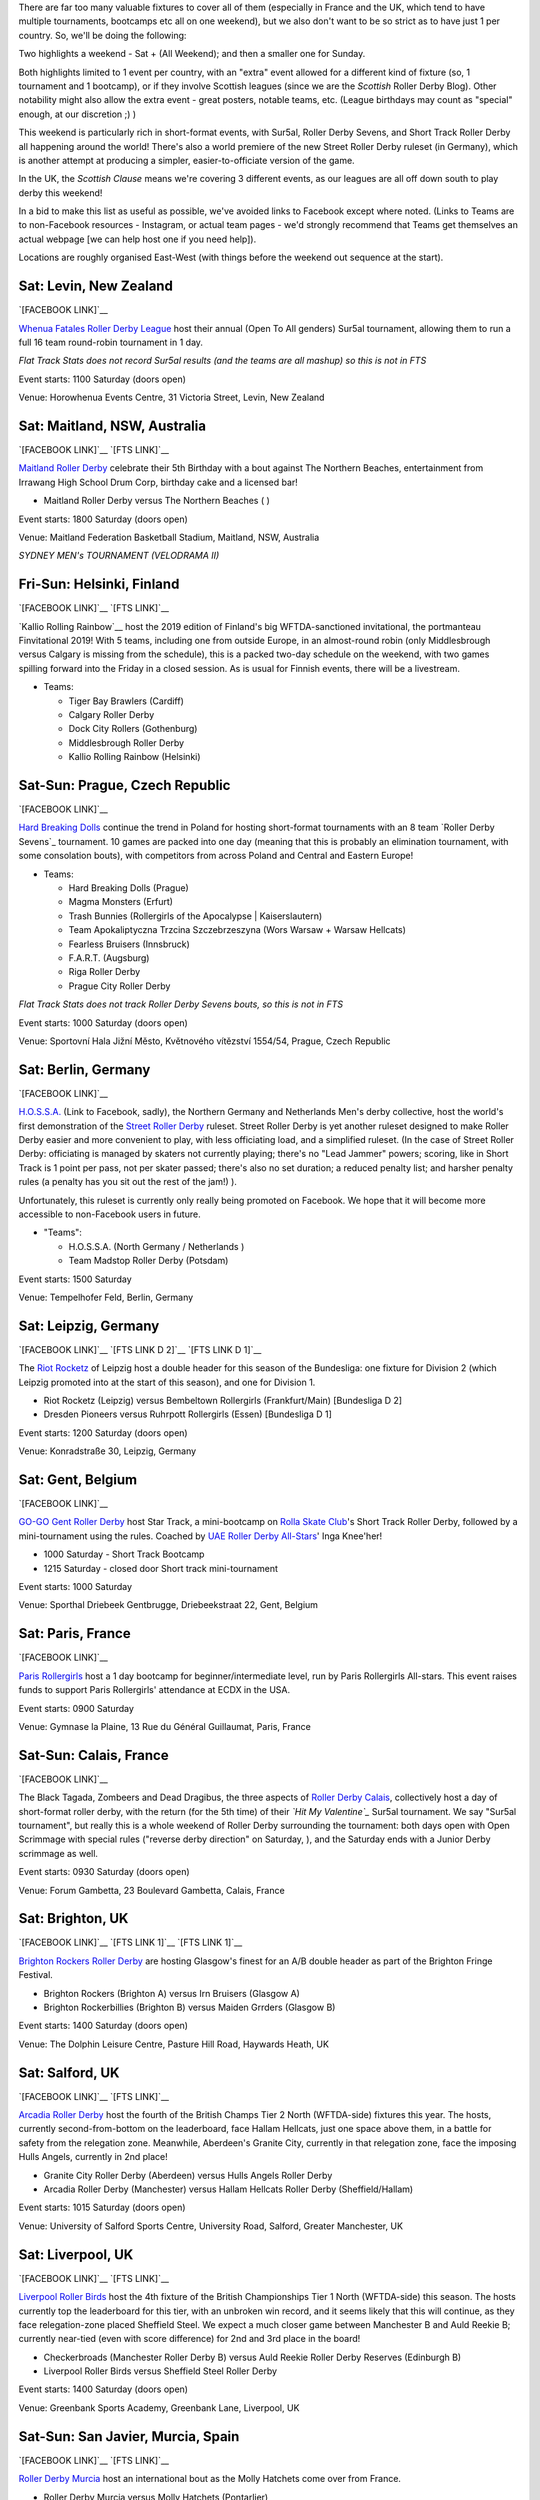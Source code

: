 .. title: Weekend Highlights: 01 June 2019
.. slug: weekendhighlights-01062019
.. date: 2019-05-28 13:50 UTC+01:00
.. tags: weekend highlights, new zealand roller derby, australian roller derby, polish roller derby, finnish roller derby, czech roller derby, british roller derby, british Champs, german roller derby, belgian roller derby, french roller derby, short track roller derby, roller derby sevens, street roller derby, argentine roller derby, chilean roller derby, ecuadorian roller derby, mexican roller derby, spanish roller derby
.. category:
.. link:
.. description:
.. type: text
.. author: aoanla

There are far too many valuable fixtures to cover all of them (especially in France and the UK, which tend to
have multiple tournaments, bootcamps etc all on one weekend), but we also don't want to be so strict as to have
just 1 per country. So, we'll be doing the following:

Two highlights a weekend - Sat + (All Weekend); and then a smaller one for Sunday.

Both highlights limited to 1 event per country, with an "extra" event allowed for a different kind of fixture
(so, 1 tournament and 1 bootcamp), or if they involve Scottish leagues (since we are the *Scottish* Roller Derby Blog).
Other notability might also allow the extra event - great posters, notable teams, etc. (League birthdays may count as "special" enough, at our discretion ;) )

This weekend is particularly rich in short-format events, with Sur5al, Roller Derby Sevens, and Short Track Roller Derby all happening around the world! There's also a world premiere of the new Street Roller Derby ruleset (in Germany), which is another attempt at producing a simpler, easier-to-officiate version of the game.

In the UK, the *Scottish Clause* means we're covering 3 different events, as our leagues are all off down south to play derby this weekend!

In a bid to make this list as useful as possible, we've avoided links to Facebook except where noted.
(Links to Teams are to non-Facebook resources - Instagram, or actual team pages - we'd strongly recommend that Teams
get themselves an actual webpage [we can help host one if you need help]).

Locations are roughly organised East-West (with things before the weekend out sequence at the start).

..
  Lion Girls (Roller Derby Leon) Scrimmage
  Deskarriadas 5th Anniversay sctimmage


Sat: Levin, New Zealand
--------------------------------

`[FACEBOOK LINK]`__

.. __: https://www.facebook.com/events/1290195321156767/

`Whenua Fatales Roller Derby League`_ host their annual (Open To All genders) Sur5al tournament, allowing them to run
a full 16 team round-robin tournament in 1 day.

.. _Whenua Fatales Roller Derby League: https://www.instagram.com/whenuafatales/

*Flat Track Stats does not record Sur5al results (and the teams are all mashup) so this is not in FTS*

Event starts: 1100 Saturday (doors open)

Venue: Horowhenua Events Centre, 31 Victoria Street, Levin, New Zealand

Sat: Maitland, NSW, Australia
--------------------------------

`[FACEBOOK LINK]`__
`[FTS LINK]`__

.. __: https://www.facebook.com/events/315746925789780/
.. __:

`Maitland Roller Derby`_ celebrate their 5th Birthday with a bout against The Northern Beaches, entertainment from Irrawang High School Drum Corp, birthday cake and a licensed bar!

.. _Maitland Roller Derby: https://www.instagram.com/maitlandrollerderby/

- Maitland Roller Derby versus The Northern Beaches ( )

Event starts: 1800 Saturday (doors open)

Venue: Maitland Federation Basketball Stadium, Maitland, NSW, Australia


*SYDNEY MEN's TOURNAMENT (VELODRAMA II)*


Fri-Sun: Helsinki, Finland
-----------------------------

`[FACEBOOK LINK]`__
`[FTS LINK]`__

.. __: https://www.facebook.com/events/354371901825444/
.. __: http://flattrackstats.com/tournaments/108270/overview

`Kallio Rolling Rainbow`__ host the 2019 edition of Finland's big WFTDA-sanctioned invitational, the portmanteau Finvitational 2019! With 5 teams, including one from outside Europe, in an almost-round robin (only Middlesbrough versus Calgary is missing from the schedule), this is a packed two-day schedule on the weekend, with two games spilling forward into the Friday in a closed session. As is usual for Finnish events, there will be a livestream.

.. _Kallio Rolling Rainbow: http://www.kalliorollingrainbow.fi

- Teams:

  - Tiger Bay Brawlers (Cardiff)
  - Calgary Roller Derby
  - Dock City Rollers (Gothenburg)
  - Middlesbrough Roller Derby
  - Kallio Rolling Rainbow (Helsinki)

Sat-Sun: Prague, Czech Republic
--------------------------------

`[FACEBOOK LINK]`__

.. __: https://www.facebook.com/events/607772073069597/

`Hard Breaking Dolls`_ continue the trend in Poland for hosting short-format tournaments with an 8 team `Roller Derby Sevens`_ tournament.
10 games are packed into one day (meaning that this is probably an elimination tournament, with some consolation bouts), with competitors from across Poland and Central and Eastern Europe!

.. _Hard Breaking Dolls: https://hardbreakingdolls.cz/

- Teams:

  - Hard Breaking Dolls (Prague)
  - Magma Monsters (Erfurt)
  - Trash Bunnies (Rollergirls of the Apocalypse | Kaiserslautern)
  - Team Apokaliptyczna Trzcina Szczebrzeszyna (Wors Warsaw + Warsaw Hellcats)
  - Fearless Bruisers (Innsbruck)
  - F.A.R.T. (Augsburg)
  - Riga Roller Derby
  - Prague City Roller Derby


*Flat Track Stats does not track Roller Derby Sevens bouts, so this is not in FTS*

Event starts: 1000 Saturday (doors open)

Venue: Sportovní Hala Jižní Město, Květnového vítězství 1554/54, Prague, Czech Republic

Sat: Berlin, Germany
--------------------------------

`[FACEBOOK LINK]`__

.. __: https://www.facebook.com/events/2320558911596671/

`H.O.S.S.A.`_ (Link to Facebook, sadly), the Northern Germany and Netherlands Men's derby collective, host the world's first demonstration of the `Street Roller Derby`_ ruleset. Street Roller Derby is yet another ruleset designed to make Roller Derby easier and more convenient to play, with less officiating load, and a simplified ruleset. (In the case of Street Roller Derby: officiating is managed by skaters not currently playing; there's no "Lead Jammer" powers; scoring, like in Short Track is 1 point per pass, not per skater passed; there's also no set duration; a reduced penalty list; and harsher penalty rules (a penalty has you sit out the rest of the jam!) ).

Unfortunately, this ruleset is currently only really being promoted on Facebook. We hope that it will become more accessible to non-Facebook users in future.

.. _H.O.S.S.A.: https://www.facebook.com/HossaMensRollerDerby/
.. _Street Roller Derby: https://www.facebook.com/groups/416610062492511/

- "Teams":

  - H.O.S.S.A. (North Germany / Netherlands )
  - Team Madstop Roller Derby (Potsdam)

Event starts: 1500 Saturday

Venue: Tempelhofer Feld, Berlin, Germany


Sat: Leipzig, Germany
--------------------------------

`[FACEBOOK LINK]`__
`[FTS LINK D 2]`__
`[FTS LINK D 1]`__

.. __: https://www.facebook.com/events/289758371932766/
.. __: http://flattrackstats.com/tournaments/107929/overview
.. __: http://flattrackstats.com/tournaments/107926/overview

The `Riot Rocketz`_ of Leipzig host a double header for this season of the Bundesliga: one fixture for Division 2 (which Leipzig promoted into at the start of this season), and one for Division 1.

.. _Riot Rocketz: https://riotrocketzleipzig.de/

- Riot Rocketz (Leipzig) versus Bembeltown Rollergirls (Frankfurt/Main) [Bundesliga D 2]
- Dresden Pioneers versus Ruhrpott Rollergirls (Essen) [Bundesliga D 1]

Event starts: 1200 Saturday (doors open)

Venue: Konradstraße 30, Leipzig, Germany

Sat: Gent, Belgium
--------------------------------

`[FACEBOOK LINK]`__

.. __: https://www.facebook.com/events/1002943783428385/

`GO-GO Gent Roller Derby`_ host Star Track, a mini-bootcamp on `Rolla Skate Club`_'s Short Track Roller Derby, followed by a mini-tournament using the rules. Coached by `UAE Roller Derby All-Stars`_\' Inga Knee'her!

.. _GO-GO Gent Roller Derby: http://www.gogogent.be/en/home-default/
.. _Rolla Skate Club: https://rollaskateclub.com/short-track-roller-derby-resources/
.. _UAE Roller Derby All-Stars:

- 1000 Saturday - Short Track Bootcamp
- 1215 Saturday - closed door Short track mini-tournament

Event starts: 1000 Saturday

Venue: Sporthal Driebeek Gentbrugge, Driebeekstraat 22, Gent, Belgium

Sat: Paris, France
--------------------------------

`[FACEBOOK LINK]`__

.. __: https://www.facebook.com/events/554842505038927/

`Paris Rollergirls`_ host a 1 day bootcamp for beginner/intermediate level, run by Paris Rollergirls All-stars. This event raises funds to support
Paris Rollergirls' attendance at ECDX in the USA.

.. _Paris Rollergirls: http://parisrollergirls.com/

Event starts: 0900 Saturday

Venue: Gymnase la Plaine, 13 Rue du Général Guillaumat, Paris, France

Sat-Sun: Calais, France
--------------------------------

`[FACEBOOK LINK]`__

.. __: https://www.facebook.com/events/459823607873700/

The Black Tagada, Zombeers and Dead Dragibus, the three aspects of `Roller Derby Calais`_, collectively host a day of short-format roller derby, with the return (for the 5th time) of their *`Hit My Valentine`_* Sur5al tournament.
We say "Sur5al tournament", but really this is a whole weekend of Roller Derby surrounding the tournament: both days open with Open Scrimmage with special rules ("reverse derby direction" on Saturday, ), and the Saturday ends with a Junior Derby scrimmage as well.

.. _Roller Derby Calais: http://rollerderbycalaisis.fr/
.. _Hit My Valentine: http://www.hitmyvalentine.com/

Event starts: 0930 Saturday (doors open)

Venue: Forum Gambetta, 23 Boulevard Gambetta, Calais, France

Sat: Brighton, UK
--------------------------------

`[FACEBOOK LINK]`__
`[FTS LINK 1]`__
`[FTS LINK 1]`__

.. __: https://www.facebook.com/events/2128172783898694/
.. __: http://flattrackstats.com/node/108180
.. __: http://flattrackstats.com/node/108181

`Brighton Rockers Roller Derby`_ are hosting Glasgow's finest for an A/B double header as part of the Brighton Fringe Festival.

.. _Brighton Rockers Roller Derby: https://www.brightonrockers.com/

- Brighton Rockers (Brighton A) versus Irn Bruisers (Glasgow A)
- Brighton Rockerbillies (Brighton B) versus Maiden Grrders (Glasgow B)

Event starts: 1400 Saturday (doors open)

Venue: The Dolphin Leisure Centre, Pasture Hill Road, Haywards Heath, UK


Sat: Salford, UK
--------------------------------

`[FACEBOOK LINK]`__
`[FTS LINK]`__

.. __: https://www.facebook.com/events/502818366920186/
.. __: http://flattrackstats.com/tournaments/106479/overview

`Arcadia Roller Derby`_ host the fourth of the British Champs Tier 2 North (WFTDA-side) fixtures this year. The hosts, currently second-from-bottom on the leaderboard, face Hallam Hellcats, just one space above them, in a battle for safety from the relegation zone. Meanwhile, Aberdeen's Granite City, currently in that relegation zone, face the imposing Hulls Angels, currently in 2nd place!

.. _Arcadia Roller Derby: http://www.arcadiarollerderby.co.uk/

- Granite City Roller Derby (Aberdeen) versus Hulls Angels Roller Derby
- Arcadia Roller Derby (Manchester) versus Hallam Hellcats Roller Derby (Sheffield/Hallam)

Event starts: 1015 Saturday (doors open)

Venue: University of Salford Sports Centre, University Road, Salford, Greater Manchester, UK

Sat: Liverpool, UK
--------------------------------

`[FACEBOOK LINK]`__
`[FTS LINK]`__

.. __: https://www.facebook.com/events/628764197528939/
.. __: http://flattrackstats.com/tournaments/106480/overview

`Liverpool Roller Birds`_ host the 4th fixture of the British Championships Tier 1 North (WFTDA-side) this season. The hosts currently top the leaderboard for this tier, with an unbroken win record, and it seems likely that this will continue, as they face relegation-zone placed Sheffield Steel. We expect a much closer game between Manchester B and Auld Reekie B; currently near-tied (even with score difference) for 2nd and 3rd place in the board!

.. _Liverpool Roller Birds: http://www.liverpoolrollerbirds.co.uk/

- Checkerbroads (Manchester Roller Derby B) versus Auld Reekie Roller Derby Reserves (Edinburgh B)
- Liverpool Roller Birds versus Sheffield Steel Roller Derby

Event starts: 1400 Saturday (doors open)

Venue: Greenbank Sports Academy, Greenbank Lane, Liverpool, UK


Sat-Sun: San Javier, Murcia, Spain
--------------------------------

`[FACEBOOK LINK]`__
`[FTS LINK]`__

.. __: https://www.facebook.com/events/462334547866781/
.. __: http://flattrackstats.com/node/109847

`Roller Derby Murcia`_ host an international bout as the Molly Hatchets come over from France.

.. _Roller Derby Murcia: https://rollerderbymurcia.es/

- Roller Derby Murcia versus Molly Hatchets (Pontarlier)

Event starts: 1700 Saturday

Venue: Avenida Gran Vía de la Manga, Km 12, San Javier, Murcia, Spain


Sat/Sun: Buenos Aires, Argentina
--------------------------------

`[FACEBOOK LINK]`__

.. __: https://www.facebook.com/events/445810552858623/

`Wonderclan Roller Derby`_ host a "Magenta Party",

.. _Wonderclan Roller Derby: https://www.instagram.com/wonderclanrd

Event starts: midnight, Saturday

Venue: Centro Cultural Otra Historia, Estomba 851, Villa Orturzar, Buenos Aires, Argentina

Sat: Santiago, Chile
--------------------------------

`[FACEBOOK LINK]`__

.. __: https://www.facebook.com/events/444973526259017/

`Metropolitan Roller Derby`_ host an fundraising evening of live comedy and music.

.. _Metropolitan Roller Derby: http://www.rollerderby.cl/

- Live comedy with Nathalie Nicloux
- DJ Negro Deam

Event starts: 2000 Saturday

Venue: Estudio La Makinita, General Baquedano 557, Santiago, Chile

Sat: Quito, Ecuador
--------------------------------

`[FACEBOOK LINK]`__

.. __: https://www.facebook.com/events/356127068372629/

`Forajidas Roller Derby`_ host the first of three open-recruitment and try-derby sessions to help build roller derby in Quito, Ecuador.

.. _Forajidas Roller Derby:

Event starts: 0900 Saturday

Venue: Cumandá Parque Urbano, Avenue 24 de Mayo, Quito, Ecuador


*XXxxXXX MEXICO*


=====


Additionally, these events in North America are of interest due to the attendance of other teams:
++++++++++++++++++++++++++++++++++++++++++++++++++++++++++++++++++++++++++++++++++++++++++++++++++++++++

Fri-Sun: Milwaukee, WI, USA
--------------------------------

`[FACEBOOK LINK]`__
`[FTS LINK]`__

.. __: https://www.facebook.com/events/357383154873895/
.. __: http://flattrackstats.com/tournaments/109185

`Brewcity Bruisers`_ host the 10th edition of their annual invitational, the Midwest BrewHaHa! This is a multi-tier tournament with both MRDA-Sanctioned and WFTDA-Sanctioned bouts, as well as an unsanctioned B-tier for WFTDA leagues. With a huge number of participants, this is simply a tournament for WFTDA ranking, without a structure in itself.

This invitational is of interest to us due to European participation in both the WFTDA-Sanctioned and MRDA-Sanctioned tiers, with France's *`Lomme Roller Girls`_*, and Belgium's *`Manneken Beasts`_* playing.

.. _Brewcity Bruisers: http://www.brewcitybruisers.com/
.. _Lomme Roller Girls: https://www.lommerollergirls.com/
.. _Manneken Beasts: https://www.instagram.com/mannekenbeasts/

- WFTDA-tier Teams:

  - Madison Roller Derby
  - Team United Roller Derby
  - North Star Roller Derby ( ) [Tier A and B]
  - Toronto Roller Derby
  - Ohio Roller Derby ( ) [Tier A and B]
  - Winnipeg Roller Derby League
  - Tri-City Roller Derby
  - Gem City Roller Derby ( ) [Tier A and B]
  - Brewcity Bruisers (Milwaukee, WI) [Tier A and Tier B]
  - DC Rollergirls
  - Rage City Rollergirls
  - **Lomme Roller Girls** (Lomme)

- MRDA-tier Teams:

  - St. Louis GateKeepers Roller Derby ()
  - Bridgetown Roller Derby
  - Texas Men’s Roller Derby
  - **Manneken Beasts** (Brussels)
  - YOUR MOM Men’s Roller Derby
  - Chicago Bruise Brothers Roller Derby

Event starts: 0900 Friday (first game)

Venue: UW-Milwaukee Panther Arena, 400 W Klbourn Avenue, Milwaukee, WI, USA


Sat-Sun: Phoenix, AZ, USA
--------------------------------

`[FACEBOOK LINK]`__
`[FTS LINK]`__

.. __: https://www.facebook.com/events/430142604219816/
.. __: http://flattrackstats.com/tournaments/109797/overview

`Arizona Roller Derby`_ hosts the return of their Monsoon Madness invitiational, with two simultaneous tournaments - one A team, and one B team. The A team tier is, of course, WFTDA Sanctioned.
This is of interest to us due to the attendence of Buenos Aires' *`2x4 Roller Derby`_* in both tiers - Team OSOM in A, and Lxs Pibxs in B. As with Finvitational, this is *almost* a round-robin for both tiers!

.. _Arizona Roller Derby: https://arizonarollerderby.com/
.. _2x4 Roller Derby: https://www.instagram.com/2x4rd/

- Leagues:

  - **2x4 Roller Derby** (Buenos Aires, Argentina) [Tier A and B]
  - Arizona Roller Derby (Phoenix, AZ) [Tier A and B]
  - Dallas Derby Devils (Dallas, TX) [Tier A and B]
  - Tampa Roller Derby (Tampa, FL) [Tier A and B]
  - Rat City Roller Derby (Shorelina, WA) [Tier A]

Event starts: 0900 Saturday (doors open)

Venue: Ability 360 Sports & Fitness Center, 5031 E Washington St, Phoenix, AZ, USA

Sat-Sun: Los Angeles, CA, USA
--------------------------------

`[FACEBOOK LINK]`__
`[FTS LINK]`__

.. __: https://www.facebook.com/events/346123355942806/
.. __: http://flattrackstats.com/tournaments/109413/overview

`Angel City Derby`_ host a Mayday Brawl-B-Q, a two-day tournament with a little less scale than the other USA invitationals above. What makes this one special is the inclusion of a Juniors bout, and the attendance of *`Baja Roller Derby`_* from Mexico. (Once again, the WFTDA part of the tournament is *almost* a round-robin, missing just Misery Loves Company versus SoCal).

.. _Angel City Derby: http://angelcityderby.com/
.. _Baja Roller Derby: https://www.instagram.com/baja.rollerderby/

- Teams:

  - Angel City Shore Shots (Los Angeles, CA)
  - Baja Roller Derby (Baja California, Mexico)
  - Misery Loves Company (Morgan Hill, CA)
  - SoCal Derby (San Diego, CA)

- Junior bout:

  - Angel City Junior Derby versus Foothill Junior Foxtails (Fontana, CA)

Event starts:

Venue: 1519 W 139th St, Los Angeles, CA, USA



..
  Sat-Sun:
  --------------------------------

  `[FACEBOOK LINK]`__
  `[FTS LINK]`__

  .. __:
  .. __:

  `Name`_ ...

  .. _Name:

  Event starts:

  Venue:
